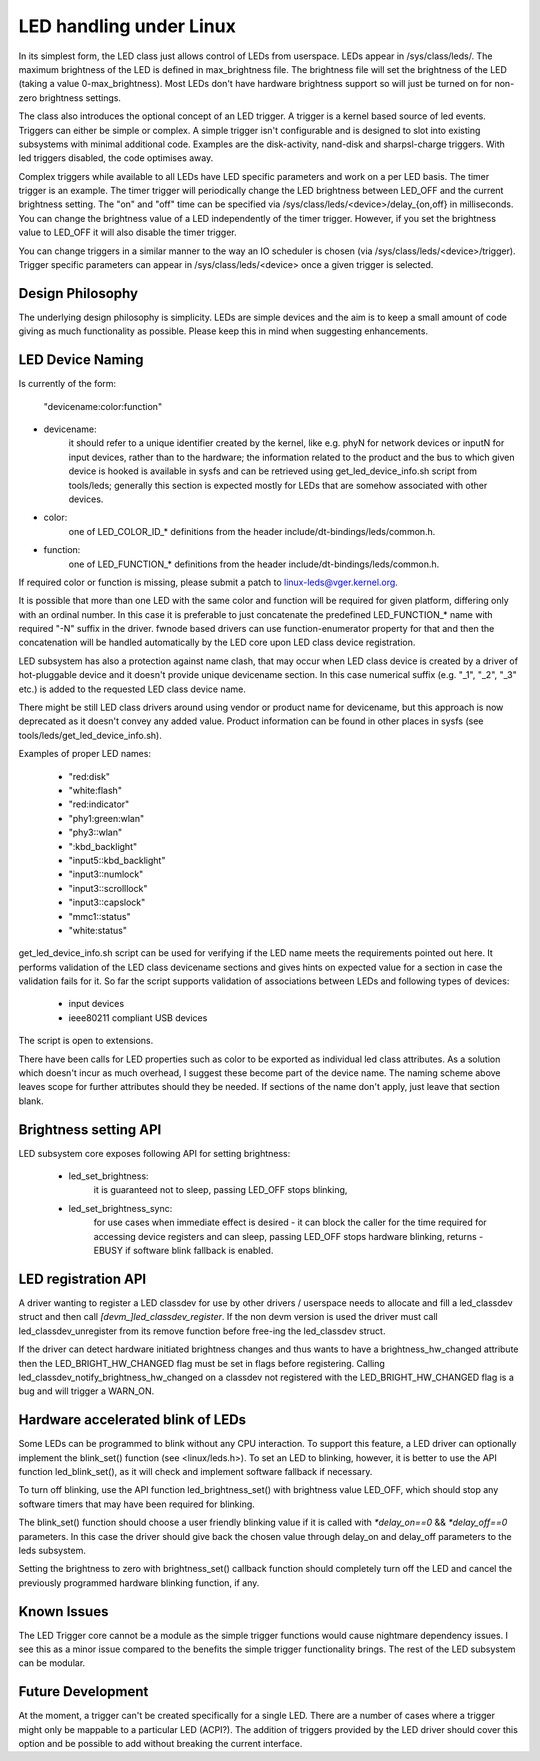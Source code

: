 ========================
LED handling under Linux
========================

In its simplest form, the LED class just allows control of LEDs from
userspace. LEDs appear in /sys/class/leds/. The maximum brightness of the
LED is defined in max_brightness file. The brightness file will set the brightness
of the LED (taking a value 0-max_brightness). Most LEDs don't have hardware
brightness support so will just be turned on for non-zero brightness settings.

The class also introduces the optional concept of an LED trigger. A trigger
is a kernel based source of led events. Triggers can either be simple or
complex. A simple trigger isn't configurable and is designed to slot into
existing subsystems with minimal additional code. Examples are the disk-activity,
nand-disk and sharpsl-charge triggers. With led triggers disabled, the code
optimises away.

Complex triggers while available to all LEDs have LED specific
parameters and work on a per LED basis. The timer trigger is an example.
The timer trigger will periodically change the LED brightness between
LED_OFF and the current brightness setting. The "on" and "off" time can
be specified via /sys/class/leds/<device>/delay_{on,off} in milliseconds.
You can change the brightness value of a LED independently of the timer
trigger. However, if you set the brightness value to LED_OFF it will
also disable the timer trigger.

You can change triggers in a similar manner to the way an IO scheduler
is chosen (via /sys/class/leds/<device>/trigger). Trigger specific
parameters can appear in /sys/class/leds/<device> once a given trigger is
selected.


Design Philosophy
=================

The underlying design philosophy is simplicity. LEDs are simple devices
and the aim is to keep a small amount of code giving as much functionality
as possible.  Please keep this in mind when suggesting enhancements.


LED Device Naming
=================

Is currently of the form:

	"devicename:color:function"

- devicename:
        it should refer to a unique identifier created by the kernel,
        like e.g. phyN for network devices or inputN for input devices, rather
        than to the hardware; the information related to the product and the bus
        to which given device is hooked is available in sysfs and can be
        retrieved using get_led_device_info.sh script from tools/leds; generally
        this section is expected mostly for LEDs that are somehow associated with
        other devices.

- color:
        one of LED_COLOR_ID_* definitions from the header
        include/dt-bindings/leds/common.h.

- function:
        one of LED_FUNCTION_* definitions from the header
        include/dt-bindings/leds/common.h.

If required color or function is missing, please submit a patch
to linux-leds@vger.kernel.org.

It is possible that more than one LED with the same color and function will
be required for given platform, differing only with an ordinal number.
In this case it is preferable to just concatenate the predefined LED_FUNCTION_*
name with required "-N" suffix in the driver. fwnode based drivers can use
function-enumerator property for that and then the concatenation will be handled
automatically by the LED core upon LED class device registration.

LED subsystem has also a protection against name clash, that may occur
when LED class device is created by a driver of hot-pluggable device and
it doesn't provide unique devicename section. In this case numerical
suffix (e.g. "_1", "_2", "_3" etc.) is added to the requested LED class
device name.

There might be still LED class drivers around using vendor or product name
for devicename, but this approach is now deprecated as it doesn't convey
any added value. Product information can be found in other places in sysfs
(see tools/leds/get_led_device_info.sh).

Examples of proper LED names:

  - "red:disk"
  - "white:flash"
  - "red:indicator"
  - "phy1:green:wlan"
  - "phy3::wlan"
  - ":kbd_backlight"
  - "input5::kbd_backlight"
  - "input3::numlock"
  - "input3::scrolllock"
  - "input3::capslock"
  - "mmc1::status"
  - "white:status"

get_led_device_info.sh script can be used for verifying if the LED name
meets the requirements pointed out here. It performs validation of the LED class
devicename sections and gives hints on expected value for a section in case
the validation fails for it. So far the script supports validation
of associations between LEDs and following types of devices:

        - input devices
        - ieee80211 compliant USB devices

The script is open to extensions.

There have been calls for LED properties such as color to be exported as
individual led class attributes. As a solution which doesn't incur as much
overhead, I suggest these become part of the device name. The naming scheme
above leaves scope for further attributes should they be needed. If sections
of the name don't apply, just leave that section blank.


Brightness setting API
======================

LED subsystem core exposes following API for setting brightness:

    - led_set_brightness:
		it is guaranteed not to sleep, passing LED_OFF stops
		blinking,

    - led_set_brightness_sync:
		for use cases when immediate effect is desired -
		it can block the caller for the time required for accessing
		device registers and can sleep, passing LED_OFF stops hardware
		blinking, returns -EBUSY if software blink fallback is enabled.


LED registration API
====================

A driver wanting to register a LED classdev for use by other drivers /
userspace needs to allocate and fill a led_classdev struct and then call
`[devm_]led_classdev_register`. If the non devm version is used the driver
must call led_classdev_unregister from its remove function before
free-ing the led_classdev struct.

If the driver can detect hardware initiated brightness changes and thus
wants to have a brightness_hw_changed attribute then the LED_BRIGHT_HW_CHANGED
flag must be set in flags before registering. Calling
led_classdev_notify_brightness_hw_changed on a classdev not registered with
the LED_BRIGHT_HW_CHANGED flag is a bug and will trigger a WARN_ON.

Hardware accelerated blink of LEDs
==================================

Some LEDs can be programmed to blink without any CPU interaction. To
support this feature, a LED driver can optionally implement the
blink_set() function (see <linux/leds.h>). To set an LED to blinking,
however, it is better to use the API function led_blink_set(), as it
will check and implement software fallback if necessary.

To turn off blinking, use the API function led_brightness_set()
with brightness value LED_OFF, which should stop any software
timers that may have been required for blinking.

The blink_set() function should choose a user friendly blinking value
if it is called with `*delay_on==0` && `*delay_off==0` parameters. In this
case the driver should give back the chosen value through delay_on and
delay_off parameters to the leds subsystem.

Setting the brightness to zero with brightness_set() callback function
should completely turn off the LED and cancel the previously programmed
hardware blinking function, if any.


Known Issues
============

The LED Trigger core cannot be a module as the simple trigger functions
would cause nightmare dependency issues. I see this as a minor issue
compared to the benefits the simple trigger functionality brings. The
rest of the LED subsystem can be modular.


Future Development
==================

At the moment, a trigger can't be created specifically for a single LED.
There are a number of cases where a trigger might only be mappable to a
particular LED (ACPI?). The addition of triggers provided by the LED driver
should cover this option and be possible to add without breaking the
current interface.
